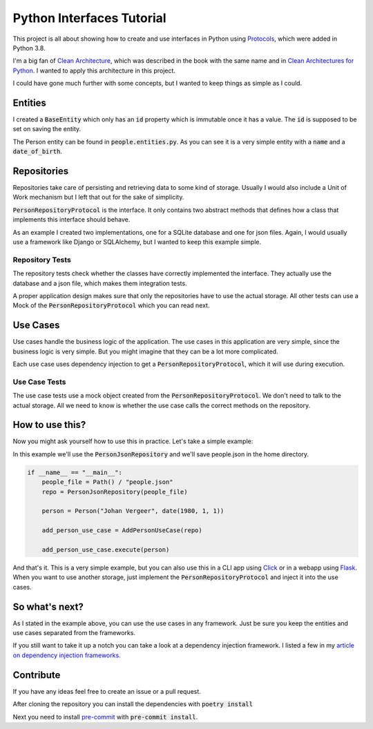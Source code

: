 ##########################
Python Interfaces Tutorial
##########################

This project is all about showing how to create and use interfaces in Python
using Protocols_, which were added in Python 3.8.


I'm a big fan of `Clean Architecture`_, which was described in the book with the same name
and in `Clean Architectures for Python`_. I wanted to apply this architecture in this project.

I could have gone much further with some concepts, but I wanted to keep things as simple as I could.

Entities
########

I created a :code:`BaseEntity` which only has an :code:`id` property which is immutable once it has a value.
The :code:`id` is supposed to be set on saving the entity.

The Person entity can be found in :code:`people.entities.py`.
As you can see it is a very simple entity with a :code:`name` and a :code:`date_of_birth`.

Repositories
############

Repositories take care of persisting and retrieving data to some kind of storage.
Usually I would also include a Unit of Work mechanism but I left that out for the sake of simplicity.

:code:`PersonRepositoryProtocol` is the interface. It only contains two abstract methods
that defines how a class that implements this interface should behave.

As an example I created two implementations, one for a SQLite database and one for json files.
Again, I would usually use a framework like Django or SQLAlchemy, but I wanted to keep this example simple.

Repository Tests
----------------

The repository tests check whether the classes have correctly implemented the interface.
They actually use the database and a json file, which makes them integration tests.

A proper application design makes sure that only the repositories have to use the actual storage.
All other tests can use a Mock of the :code:`PersonRepositoryProtocol` which you can read next.

Use Cases
#########

Use cases handle the business logic of the application. The use cases in this application are very simple,
since the business logic is very simple. But you might imagine that they can be a lot more complicated.

Each use case uses dependency injection to get a :code:`PersonRepositoryProtocol`, which it will use during execution.

Use Case Tests
--------------

The use case tests use a mock object created from the :code:`PersonRepositoryProtocol`.
We don't need to talk to the actual storage.
All we need to know is whether the use case calls the correct methods on the repository.


How to use this?
################

Now you might ask yourself how to use this in practice. Let's take a simple example:

In this example we'll use the :code:`PersonJsonRepository` and we'll save people.json in the home directory.

.. code-block:: python

    if __name__ == "__main__":
        people_file = Path() / "people.json"
        repo = PersonJsonRepository(people_file)

        person = Person("Johan Vergeer", date(1980, 1, 1))

        add_person_use_case = AddPersonUseCase(repo)

        add_person_use_case.execute(person)


And that's it. This is a very simple example, but you can also use this in a CLI app using Click_
or in a webapp using Flask_. When you want to use another storage, just implement the :code:`PersonRepositoryProtocol`
and inject it into the use cases.

So what's next?
###############

As I stated in the example above, you can use the use cases in any framework.
Just be sure you keep the entities and use cases separated from the frameworks.

If you still want to take it up a notch you can take a look at a dependency injection framework.
I listed a few in my `article on dependency injection frameworks`_.


Contribute
##########

If you have any ideas feel free to create an issue or a pull request.

After cloning the repository you can install the dependencies with :code:`poetry install`

Next you need to install `pre-commit`_ with :code:`pre-commit install`.


.. _article on dependency injection frameworks: https://codingwithjohan.com/articles/python/python-dependency-injection-frameworks/
.. _Clean Architecture: https://www.amazon.com/Clean-Architecture-Craftsmans-Software-Structure/dp/0134494164
.. _Clean Architectures for Python: https://leanpub.com/clean-architectures-in-python
.. _Click: https://click.palletsprojects.com/en/7.x/
.. _Flask: https://flask.palletsprojects.com/en/1.1.x/
.. _pre-commit: https://pre-commit.com/
.. _Protocols: https://mypy.readthedocs.io/en/stable/protocols.html#simple-user-defined-protocols
